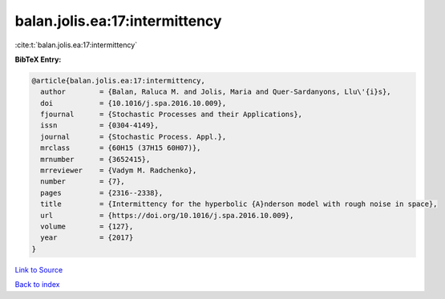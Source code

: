 balan.jolis.ea:17:intermittency
===============================

:cite:t:`balan.jolis.ea:17:intermittency`

**BibTeX Entry:**

.. code-block:: bibtex

   @article{balan.jolis.ea:17:intermittency,
     author        = {Balan, Raluca M. and Jolis, Maria and Quer-Sardanyons, Llu\'{i}s},
     doi           = {10.1016/j.spa.2016.10.009},
     fjournal      = {Stochastic Processes and their Applications},
     issn          = {0304-4149},
     journal       = {Stochastic Process. Appl.},
     mrclass       = {60H15 (37H15 60H07)},
     mrnumber      = {3652415},
     mrreviewer    = {Vadym M. Radchenko},
     number        = {7},
     pages         = {2316--2338},
     title         = {Intermittency for the hyperbolic {A}nderson model with rough noise in space},
     url           = {https://doi.org/10.1016/j.spa.2016.10.009},
     volume        = {127},
     year          = {2017}
   }

`Link to Source <https://doi.org/10.1016/j.spa.2016.10.009},>`_


`Back to index <../By-Cite-Keys.html>`_
